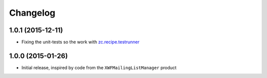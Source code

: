 Changelog
=========

1.0.1 (2015-12-11)
------------------

* Fixing the unit-tests so the work with `zc.recipe.testrunner`_

.. _zc.recipe.testrunner:
   https://pypi.python.org/pypi/zc.recipe.testrunner

1.0.0 (2015-01-26)
------------------

* Initial release, inspired by code from the
  ``XWFMailingListManager`` product

..  LocalWords:  XWFMailingListManager Changelog testrunner

